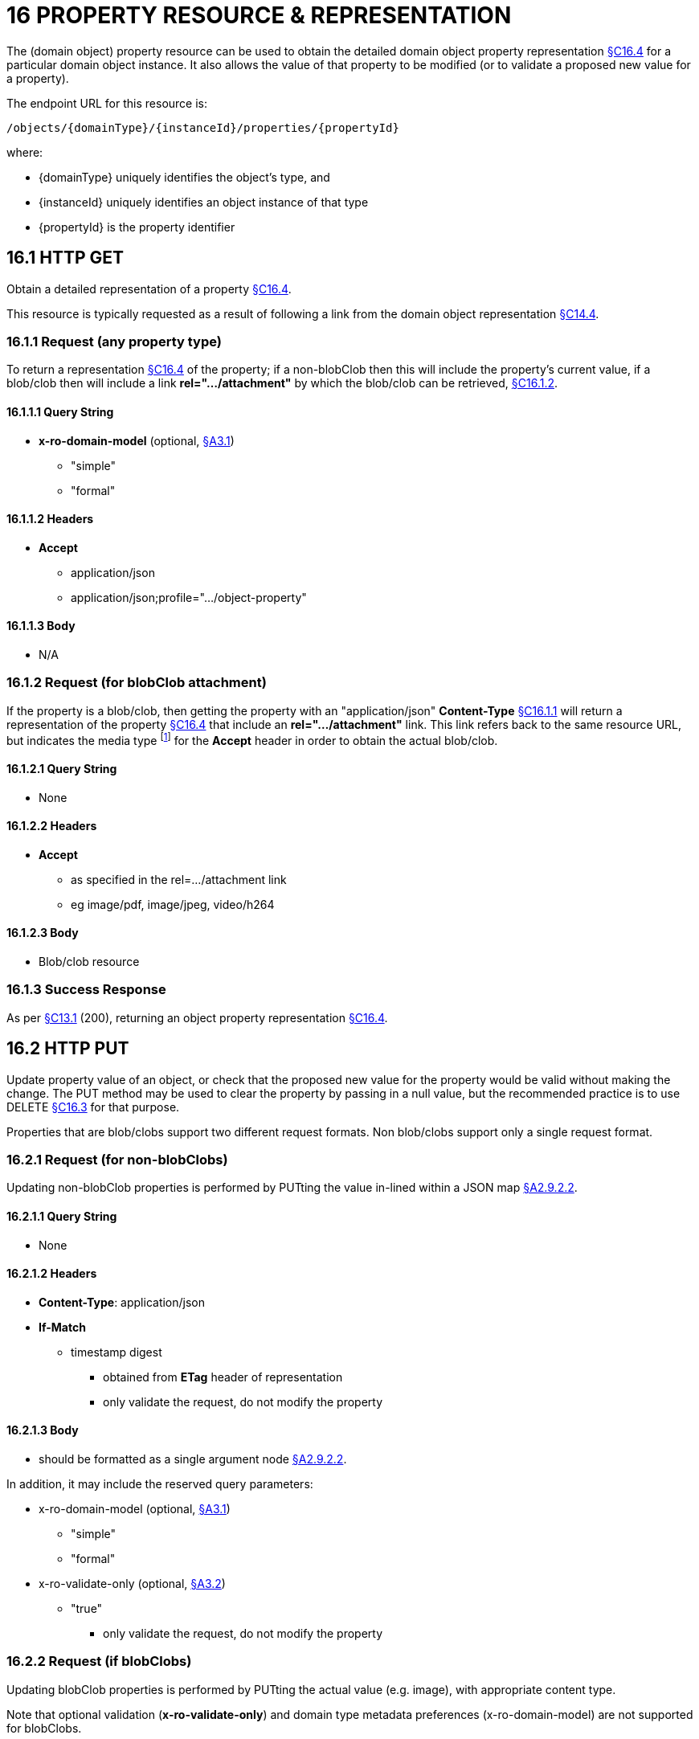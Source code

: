= 16 PROPERTY RESOURCE & REPRESENTATION

The (domain object) property resource can be used to obtain the detailed domain object property representation xref:section-c/chapter-16.adoc#_16_4_representation[§C16.4] for a particular domain object instance.
It also allows the value of that property to be modified (or to validate a proposed new value for a property).

The endpoint URL for this resource is:

    /objects/{domainType}/{instanceId}/properties/{propertyId}

where:

* {domainType} uniquely identifies the object's type, and
* {instanceId} uniquely identifies an object instance of that type
* {propertyId} is the property identifier

[#_16_1_http_get]
== 16.1 HTTP GET

Obtain a detailed representation of a property xref:section-c/chapter-16.adoc#_16_4_representation[§C16.4].

This resource is typically requested as a result of following a link from the domain object representation xref:section-c/chapter-14.adoc#_14_4_representation[§C14.4].

[#_16_1_1_request_any_property_type]
=== 16.1.1 Request (any property type)

To return a representation xref:section-c/chapter-16.adoc#_16_4_representation[§C16.4] of the property; if a non-blobClob then this will include the property's current value, if a blob/clob then will include a link *rel=".../attachment"* by which the blob/clob can be retrieved, xref:section-c/chapter-16.adoc#_16_1_2_request_for_blobclob_attachment[§C16.1.2].

==== 16.1.1.1 Query String

* *x-ro-domain-model* (optional, xref:section-a/chapter-03.adoc#_3_1_domain_metadata_x_ro_domain_model[§A3.1])
** "simple"
** "formal"

==== 16.1.1.2 Headers

* *Accept*
** application/json
** application/json;profile=".../object-property"

==== 16.1.1.3 Body

* N/A

[#_16_1_2_request_for_blobclob_attachment]
=== 16.1.2 Request (for blobClob attachment)

If the property is a blob/clob, then getting the property with an "application/json" *Content-Type* xref:section-c/chapter-16.adoc#_16_1_1_request_any_property_type[§C16.1.1] will return a representation of the property xref:section-c/chapter-16.adoc#_16_4_representation[§C16.4] that include an *rel=".../attachment"* link.
This link refers back to the same resource URL, but indicates the media type footnote:[http://www.iana.org/assignments/media-types/index.html] for the *Accept* header in order to obtain the actual blob/clob.

==== 16.1.2.1 Query String

* None

==== 16.1.2.2 Headers

* *Accept*
** as specified in the rel=…/attachment link
** eg image/pdf, image/jpeg, video/h264

==== 16.1.2.3 Body

* Blob/clob resource

=== 16.1.3 Success Response

As per xref:section-c/chapter-13.adoc#_13_1_request_succeeded_and_generated_a_representation[§C13.1] (200), returning an object property representation xref:section-c/chapter-16.adoc#_16_4_representation[§C16.4].

[#_16_2_http_put]
== 16.2 HTTP PUT

Update property value of an object, or check that the proposed new value for the property would be valid without making the change.
The PUT method may be used to clear the property by passing in a null value, but the recommended practice is to use DELETE xref:section-c/chapter-16.adoc#_16_3_http_delete[§C16.3] for that purpose.

Properties that are blob/clobs support two different request formats.
Non blob/clobs support only a single request format.

=== 16.2.1 Request (for non-blobClobs)

Updating non-blobClob properties is performed by PUTting the value in-lined within a JSON map xref:section-a/chapter-02.adoc#_2-9-2-2-single-value-arguments-property-collection[§A2.9.2.2].

==== 16.2.1.1 Query String

* None

==== 16.2.1.2 Headers

* *Content-Type*: application/json
* *If-Match*
** timestamp digest
*** obtained from *ETag* header of representation
*** only validate the request, do not modify the property

==== 16.2.1.3 Body

* should be formatted as a single argument node xref:section-a/chapter-02.adoc#_2-9-2-2-single-value-arguments-property-collection[§A2.9.2.2].

In addition, it may include the reserved query parameters:

* x-ro-domain-model (optional, xref:section-a/chapter-03.adoc#_3_1_domain_metadata_x_ro_domain_model[§A3.1])


** "simple"


** "formal"

* x-ro-validate-only (optional, xref:section-a/chapter-03.adoc#_3_2_validation_x_ro_validate_only[§A3.2])


** "true"
*** only validate the request, do not modify the property

[#_16_2_2_request_if_blobclobs]
=== 16.2.2 Request (if blobClobs)

Updating blobClob properties is performed by PUTting the actual value (e.g. image), with appropriate content type.

Note that optional validation (*x-ro-validate-only*) and domain type metadata preferences (x-ro-domain-model) are not supported for blobClobs.

==== 16.2.2.1 Query String

* none

==== 16.2.2.2 Headers

* *Content-Type*: (depends on property type)


** eg image/jpeg, image/png, application/pdf

* *If-Match*
** timestamp digest
*** obtained from *ETag* header of representation
*** only validate the request, do not modify the property

==== 16.2.2.3 Body

* a byte array (for blobs)
* a character array (for clobs)

=== 16.2.3 Success Response

As per xref:section-c/chapter-13.adoc#_13_1_request_succeeded_and_generated_a_representation[§C13.1] (200), returning an object property representation xref:section-c/chapter-16.adoc#_16_4_representation[§C16.4].

[#_16_3_http_delete]
== 16.3 HTTP DELETE

This is the recommended resource for clearing a property value, or for validating that a property can be cleared but without making the change.

Strictly speaking the DELETE Object Property resource is redundant because it is also possible to clear a property using the PUT method, passing in a null value.
However, the DELETE Object Property resource has been included in the spec because it offers a simpler syntax (no body to pass in) and because it is more ‘intentional’ (the intent of calling the resource is clearer to anyone reading the code).

=== 16.3.1 Request

==== 16.3.1.1 Query Params

* None

==== 16.3.1.2 Headers

* *If-Match*


** timestamp digest
*** obtained from *ETag* header of representation
*** only validate the request, do not modify the property

==== 16.3.1.3 Body

* *x-ro-domain-model* (optional, xref:section-a/chapter-03.adoc#_3_1_domain_metadata_x_ro_domain_model[§A3.1])
** "simple"
** "formal"

* x-ro-validate-only (optional, xref:section-a/chapter-03.adoc#_3_2_validation_x_ro_validate_only[§A3.2])
** "true"
*** only validate the request, do not modify the property

=== 16.3.2 Success Response

As per xref:section-c/chapter-13.adoc#_13_1_request_succeeded_and_generated_a_representation[§C13.1] (200), returning an object property representation xref:section-c/chapter-16.adoc#_16_4_representation[§C16.4]. Because the resource has mutated the state, there will be no self link (so that it cannot be bookmarked by clients).

[#_16_4_representation]
== 16.4 Representation

The domain object property representation provides full details about a property of a domain object instance, and provides links to resources to allow the property to be modified (if it is not disabled).

The *Content-Type* for the representation is:

    application/json;profile=".../object-property"

The links from the object property representation to other resources are as shown in the diagram below:

.OBJECT PROPERTY REPRESENTATION

image::from-spec-doc/figure-9.png[width="600px",link="{imagesdir}/from-spec-doc/figure-9.png"]

For example, the representation of an Order's deliveryOption property might be:

[source,javascript]
----
"deliveryOption": {
  "disabledReason": ...,
  "value": ...,
  "choices": [ ... ],
  "links": [ {
      "rel": "self",
      "href": "http://~/objects/ORD/123/properties/deliveryOption",
      "type": "application/json;profile=\".../object-property\"",
      "method": "GET"
    }, {
      "rel": ".../modify;property=\"deliveryOption\"",
      ...
    }, {
      "rel": ".../clear;property=\"deliveryOption\"",
      ...
    }, {
      "rel": "up", ...
    ...
    }
  ],
  "extensions": { ... }
}
----

where:

[cols="2a,6a",options="header"]
|===

|JSON-Property
|Description

|links
|list of links to resources.

|links[rel=self]
|link to a resource that can obtain this representation

|id
|property ID, to use when building templated URIs

|value
|(optional) the current value of the (non blob/clob) property, xref:section-c/chapter-16.adoc#_16_4_1_property_values_and_choices[§C16.4.1]

|choices
|(optional) list of suggested/recommended choices for the (non blob/clob) property, xref:section-c/chapter-16.adoc#_16_4_1_property_values_and_choices[§C16.4.1].

|disabledReason
|(optional) if populated then indicates the reason why the property cannot be modified.

|links[rel=…/modify]
|(optional) link back to self to modify property value; discussed below, xref:section-c/chapter-16.adoc#_16_4_2_property_modification[§C16.4.2]

|links[rel=.../clear]
|(optional) link back to self to clear property value; discussed below, xref:section-c/chapter-16.adoc#_16_4_2_property_modification[§C16.4.2].

|links[rel=up]
|link to the object that is the owner of this property.

|links[rel=.../attachment]
|(optional) link to resource returning property if a blob/clob, xref:section-c/chapter-16.adoc#_16_4_1_property_values_and_choices[§C16.4.1].

|extensions
|additional information about the resource.

|===

=== "choices"

The "*choices*" json-property lists a set of values which are valid for the property.
(It is up to the implementation to determine whether this set of choices is exclusive ( i.e. whether other values may also be valid) or not.

=== "links" and "extensions"

Both the "*links*" and the "*extensions*" json-properties may contain domain model information; this is discussed in xref:section-c/chapter-16.adoc#_16_4_3_domain_model_information[§C16.4.3].

Restful Objects defines no further standard child properties for the "*extensions*" json-property.
Implementations are free to add further links/json-properties to "links" and "extensions" as they require.

[#_16_4_1_property_values_and_choices]
=== 16.4.1 Property values and choices

For value properties (other than blobs/clobs), the "*value*" and "*choices*" json-properties are directly parseable strings:

[source,javascript]
----
{
  "id": "deliveryOptions",
  ...
  "value": "PRIORITY",
  "choices": ["PRIORITY", "STANDARD", "PARCEL"], ...
}
----

For reference properties, the "value" and "choices" json-properties hold links to other object resources:

[source,javascript]
----
{
  "id": "paymentMethod",
  ...,
  "value": {
    "rel": ".../value;property=\"paymentMethod\"",
    "href": "http://~/objects/PMT/VISA",
    "type": "application/json;profile=\".../object\"",
    "method":
    "GET",
    "title": "Visa"
  },
  "choices": [ {
      "rel": ".../choice;property=\"paymentMethod\"",
      "href": "http://~/objects/PMT/VISA",
      "type": "application/json;profile=\".../object\"",
      "method": "GET",
      "title": "Visa"
    }, {
      "rel": ".../choice;property=\"paymentMethod\"",
      "href": "http://~/objects/PMT/AMEX",
      "type": "application/json;profile=\".../object\"",
      "method": "GET",
      "title": "American Express"
    }, {
      "rel": ".../choice;property=\"paymentMethod\"",
      "href": "http://~/objects/PMT/MCRD",
      "type": "application/json;profile=\".../object\"",
      "method": "GET",
      "title": "Mastercard"
    }
  ]
}
----

For blob/clob value properties, the "value" json-property is omitted.
Instead a *link[rel=".../attachment"]* json-property provides a link that can be followed, with the appropriate *Accept* header, to obtain the blob/clob:

[source,javascript]
----
{
  "id": "scannedSignature",
  ...,
  "links": [ {
      "rel": ".../attachment;property=\"scannedSignature\"",
      "href": "http://~/objects/CUS/123/property/scannedSignature",
      "type": "image/jpeg",
      "method": "GET"
    }
  ]
}
----

If the property is null, then there will be neither a "*value*" nor a "*links[rel=.../attachment]*" json-property.

[#_16_4_2_property_modification]
=== 16.4.2 Property modification

If the property is modifiable, then the "*modify*" and "*clear*" json-properties provide links to the resources used to change the property's state.

For example:

[source,javascript]
----
{
  "id": "deliveryTime",
  ...
  "links": [ {
      "rel": ".../modify;property=\"deliveryTime\"",
      "href": "http://~/objects/ORD/123/properties/deliveryTime",
      "type": "application/json;profile=\".../object-property\"",
      "method": "PUT",
      "arguments": {
        "value": null
      }
    }, {
      "rel": ".../clear;property="\deliveryTime\"",
      "href": "http://~/objects/ORD/123/properties/deliveryTime",
      "type": "application/json;profile=\".../object-property\"",
      "method": "DELETE"
    }, ...
  ]
}
----

where:

[cols="2a,6a",options="header"]
|===

|JSON-Property
|Description

|links[rel=.../modify]
|link back to self to modify property value; not included if the property is disabled

|links[rel=…/clear]
|link back to self to clear property value; not included if the property is disabled
|===

The new value (for the "*modify*") is sent in the body request via HTTP PUT. Validation of properties occurs when the modify is made.
If only validation is of a property is required, then specify the x ro-validate only request parameter xref:section-a/chapter-03.adoc#_3_2_validation_x_ro_validate_only[§A3.2].

If the domain object property is NOT modifiable, then the representation will include a "*disabledReason*" json-property that indicates the reason (or just the literal "disabled") why the value of the property cannot be modified:

[source,javascript]
----
{
  ...
  "disabledReason": "Cannot add items to order that has already shipped",
  ...
}
----

where:

[cols="2a,6a",options="header"]
|===

|JSON-Property
|Description

|disabledReason
|indicates the reason why the property cannot be modified/cleared; only included if the property is disabled.
|===

[#_16_4_3_domain_model_information]
=== 16.4.3 Domain model information

Domain model information is available through either the "links" or the "extensions" json-properties.

==== 16.4.3.1 Simple scheme

Implementations that support the simple scheme provide extra data in the "extensions" json-property.

For example:

[source,javascript]
----
"extensions": {
  "friendlyName": "Delivery Time",
  "description": "Time that the order will be delivered",
  "returnType": ...,
  "optional": false,
  "format": ..., // for string properties only
  "maxLength": ..., // for string properties only
  "pattern": ..., // for string properties only
  "memberOrder": 3
}
----

See xref:section-a/chapter-03.adoc#_3_1_1_simple_scheme[§A3.1.1] for the full definitions of these json-properties.

==== 16.4.3.2 Formal scheme

Implementations that support the formal scheme xref:section-a/chapter-03.adoc#_3_1_2_formal_scheme[§A3.1.2] provide an additional link only in the "links" json-property:

[source,javascript]
----
"links": [ {
    "rel": "describedby",
    "href": "http://~/domain-types/ORD/properties/deliveryTime",
    "type": "application/json;profile=\".../ property-description\"",
    "method": "GET"
  }
]
----

which links to the domain property description resource xref:section-d/chapter-22.adoc#_22_2_representation[§D22.2] corresponding to this domain object property.

